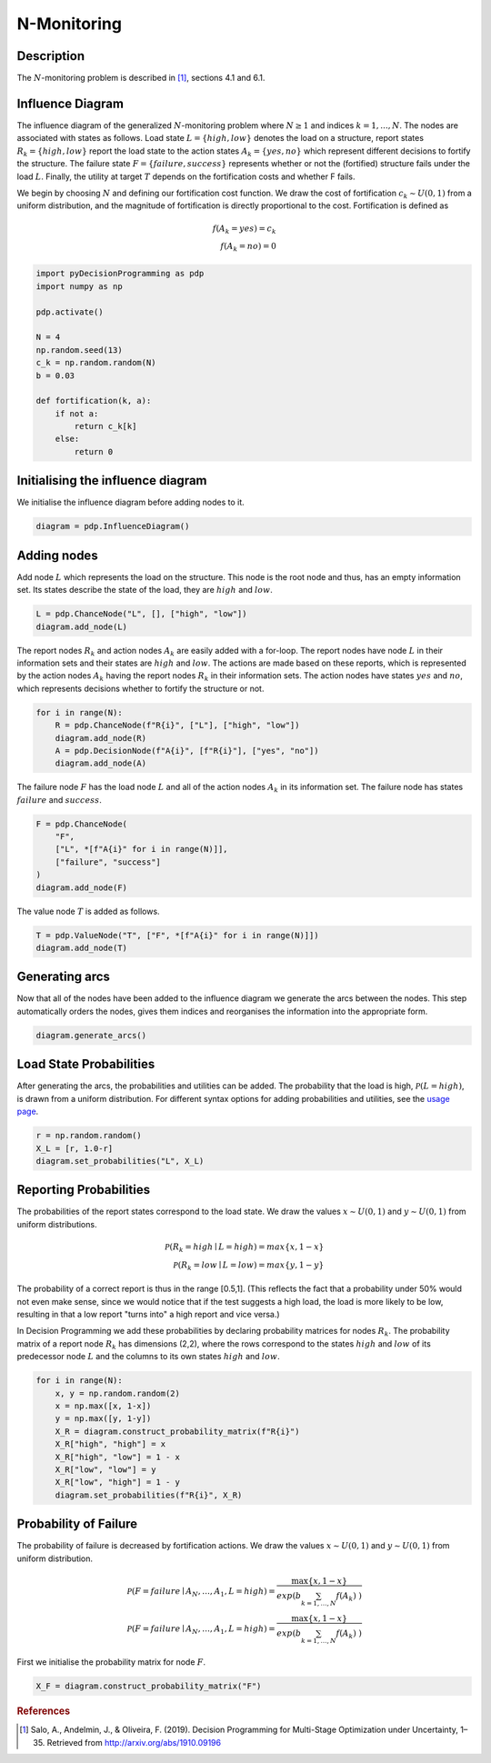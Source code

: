 N-Monitoring
============

Description
...........

The :math:`N`-monitoring problem is described in  [#Salo]_,
sections 4.1 and 6.1.

Influence Diagram
.................

.. image:: figures/n-month-pig-breeding.svg
  :alt: The influence diagram of the N-monitoring problem described be

The influence diagram of the generalized
:math:`N`-monitoring problem where :math:`N\ge 1` and
indices :math:`k=1,...,N`. The nodes are associated with
states as follows. Load state :math:`L=\{high, low\}`
denotes the load on a structure, report states
:math:`R_k=\{high, low\}` report the load state to the
action states :math:`A_k=\{yes, no\}` which represent
different decisions to fortify the structure. The failure
state :math:`F=\{failure, success\}` represents whether or
not the (fortified) structure fails under the load
:math:`L`. Finally, the utility at target :math:`T` depends
on the fortification costs and whether F fails.

We begin by choosing :math:`N` and defining our
fortification cost function. We draw the cost of
fortification :math:`c_k∼U(0,1)` from a uniform
distribution, and the magnitude of fortification is
directly proportional to the cost. Fortification is defined
as

.. math::

   f(A_k = yes) = c_k\\
   f(A_k = no) = 0

.. code-block:: Python

  import pyDecisionProgramming as pdp
  import numpy as np

  pdp.activate()

  N = 4
  np.random.seed(13)
  c_k = np.random.random(N)
  b = 0.03

  def fortification(k, a):
      if not a:
          return c_k[k]
      else:
          return 0


Initialising the influence diagram
..................................

We initialise the influence diagram before adding nodes to
it.

.. code-block:: Python

  diagram = pdp.InfluenceDiagram()


Adding nodes
............

Add node :math:`L` which represents the load on the
structure. This node is the root node and thus, has an
empty information set. Its states describe the state of the
load, they are :math:`high` and :math:`low`.

.. code-block:: Python

  L = pdp.ChanceNode("L", [], ["high", "low"])
  diagram.add_node(L)

The report nodes :math:`R_k` and action nodes :math:`A_k`
are easily added with a for-loop. The report nodes have
node :math:`L` in their information sets and their states
are :math:`high` and :math:`low`. The actions are made
based on these reports, which is represented by the action
nodes :math:`A_k` having the report nodes :math:`R_k` in
their information sets. The action nodes have states
:math:`yes` and :math:`no`, which represents decisions
whether to fortify the structure or not.

.. code-block:: Python

  for i in range(N):
      R = pdp.ChanceNode(f"R{i}", ["L"], ["high", "low"])
      diagram.add_node(R)
      A = pdp.DecisionNode(f"A{i}", [f"R{i}"], ["yes", "no"])
      diagram.add_node(A)

The failure node :math:`F` has the load node :math:`L` and
all of the action nodes :math:`A_k`
in its information set. The failure node has states
:math:`failure` and :math:`success`.

.. code-block:: Python

  F = pdp.ChanceNode(
      "F",
      ["L", *[f"A{i}" for i in range(N)]],
      ["failure", "success"]
  )
  diagram.add_node(F)

The value node :math:`T` is added as follows.

.. code-block:: Python

  T = pdp.ValueNode("T", ["F", *[f"A{i}" for i in range(N)]])
  diagram.add_node(T)


Generating arcs
...............

Now that all of the nodes have been added to the influence
diagram we generate the arcs between the nodes. This step
automatically orders the nodes, gives them indices and
reorganises the information into the appropriate form.

.. code-block:: Python

  diagram.generate_arcs()


Load State Probabilities
........................

After generating the arcs, the probabilities and utilities
can be added. The probability that the load is high,
:math:`\mathcal P(L=high)`, is drawn from a uniform
distribution. For different syntax options for adding
probabilities and utilities, see the
`usage page <usage.html>`_.

.. code-block:: Python

   r = np.random.random()
   X_L = [r, 1.0-r]
   diagram.set_probabilities("L", X_L)


Reporting Probabilities
.......................

The probabilities of the report states correspond to the
load state. We draw the values :math:`x∼U(0,1)` and
:math:`y∼U(0,1)` from uniform distributions.

.. math::

   \mathcal P(R_k=high \mid L=high) = max\{x, 1-x\}\\
   \mathcal P(R_k=low \mid L=low) = max\{y, 1-y\}

The probability of a correct report is thus in the range
[0.5,1]. (This reflects the fact that a probability under
50% would not even make sense, since we would notice that
if the test suggests a high load, the load is more likely
to be low, resulting in that a low report "turns into" a
high report and vice versa.)

In Decision Programming we add these probabilities by
declaring probability matrices for nodes :math:`R_k`.
The probability matrix of a report node :math:`R_k` has
dimensions (2,2), where the rows correspond to the states
:math:`high` and :math:`low` of its predecessor node
:math:`L` and the columns to its own states :math:`high`
and :math:`low`.

.. code-block:: Python

   for i in range(N):
       x, y = np.random.random(2)
       x = np.max([x, 1-x])
       y = np.max([y, 1-y])
       X_R = diagram.construct_probability_matrix(f"R{i}")
       X_R["high", "high"] = x
       X_R["high", "low"] = 1 - x
       X_R["low", "low"] = y
       X_R["low", "high"] = 1 - y
       diagram.set_probabilities(f"R{i}", X_R)


Probability of Failure
......................

The probability of failure is decreased by fortification
actions. We draw the values :math:`x∼U(0,1)` and
:math:`y∼U(0,1)` from uniform distribution.

.. math::

   \mathcal P(F=failure \mid A_N,\dots,A_1,L=high) = \frac{\max\{x,1-x\}}{exp\left( b\sum_{k=1,\dots,N}f(A_k) \right)}\\
   \mathcal P(F=failure \mid A_N,\dots,A_1,L=high) = \frac{\max\{x,1-x\}}{exp\left( b\sum_{k=1,\dots,N}f(A_k) \right)}

First we initialise the probability matrix for node
:math:`F`.

.. code-block:: Python

   X_F = diagram.construct_probability_matrix("F")






.. rubric:: References

.. [#Salo] Salo, A., Andelmin, J., & Oliveira, F. (2019). Decision Programming for Multi-Stage Optimization under Uncertainty, 1–35. Retrieved from http://arxiv.org/abs/1910.09196
